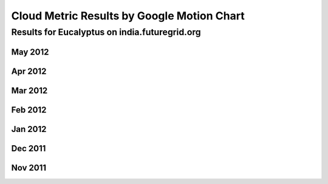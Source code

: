 Cloud Metric Results by Google Motion Chart
===========================================

Results for Eucalyptus on india.futuregrid.org
----------------------------------------------

May 2012
~~~~~~~~

.. raw:: html

   <div style="margin-top:10px;">
   <iframe width="660" height="500" src="data/2012-05/FGGoogleMotionChart.html" frameborder="0"></iframe>
   </div>

   Figure 1. Number of VMs submitted per user for May 2012 on India

Apr 2012
~~~~~~~~

.. raw:: html

   <div style="margin-top:10px;">
   <iframe width="660" height="500" src="data/2012-04/FGGoogleMotionChart.html" frameborder="0"></iframe>
   </div>
   
   Figure 2. Number of VMs submitted per user for April 2012 on India

Mar 2012
~~~~~~~~

.. raw:: html

   <div style="margin-top:10px;">
   <iframe width="660" height="500" src="data/2012-03/FGGoogleMotionChart.html" frameborder="0"></iframe>
   </div>
   
   Figure 3. Number of VMs submitted per user for March 2012 on India


Feb 2012
~~~~~~~~

.. raw:: html

   <div style="margin-top:10px;">
   <iframe width="660" height="500" src="data/2012-02/FGGoogleMotionChart.html" frameborder="0"></iframe>
   </div>
   
   Figure 4. Number of VMs submitted per user for February 2012 on India

Jan 2012
~~~~~~~~

.. raw:: html

   <div style="margin-top:10px;">
   <iframe width="660" height="500" src="data/2012-01/FGGoogleMotionChart.html" frameborder="0"></iframe>
   </div>
   
   Figure 5. Number of VMs submitted per user for January 2012 on India

Dec 2011
~~~~~~~~

.. raw:: html

   <div style="margin-top:10px;">
   <iframe width="660" height="500" src="data/2011-12/FGGoogleMotionChart.html" frameborder="0"></iframe>
   </div>
   
   Figure 6. Number of VMs submitted per user for December 2011 on India

Nov 2011
~~~~~~~~

.. raw:: html

   <div style="margin-top:10px;">
   <iframe width="660" height="500" src="data/2011-11/FGGoogleMotionChart.html" frameborder="0"></iframe>
   </div>
   
   Figure 7. Number of VMs submitted per user for November 2011 on India
